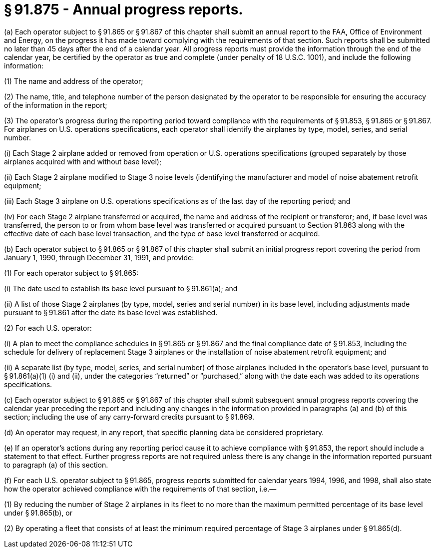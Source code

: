 # § 91.875 - Annual progress reports.

(a) Each operator subject to § 91.865 or § 91.867 of this chapter shall submit an annual report to the FAA, Office of Environment and Energy, on the progress it has made toward complying with the requirements of that section. Such reports shall be submitted no later than 45 days after the end of a calendar year. All progress reports must provide the information through the end of the calendar year, be certified by the operator as true and complete (under penalty of 18 U.S.C. 1001), and include the following information:

(1) The name and address of the operator;

(2) The name, title, and telephone number of the person designated by the operator to be responsible for ensuring the accuracy of the information in the report;

(3) The operator's progress during the reporting period toward compliance with the requirements of § 91.853, § 91.865 or § 91.867. For airplanes on U.S. operations specifications, each operator shall identify the airplanes by type, model, series, and serial number.

(i) Each Stage 2 airplane added or removed from operation or U.S. operations specifications (grouped separately by those airplanes acquired with and without base level);

(ii) Each Stage 2 airplane modified to Stage 3 noise levels (identifying the manufacturer and model of noise abatement retrofit equipment;

(iii) Each Stage 3 airplane on U.S. operations specifications as of the last day of the reporting period; and

(iv) For each Stage 2 airplane transferred or acquired, the name and address of the recipient or transferor; and, if base level was transferred, the person to or from whom base level was transferred or acquired pursuant to Section 91.863 along with the effective date of each base level transaction, and the type of base level transferred or acquired.

(b) Each operator subject to § 91.865 or § 91.867 of this chapter shall submit an initial progress report covering the period from January 1, 1990, through December 31, 1991, and provide:

(1) For each operator subject to § 91.865:

(i) The date used to establish its base level pursuant to § 91.861(a); and

(ii) A list of those Stage 2 airplanes (by type, model, series and serial number) in its base level, including adjustments made pursuant to § 91.861 after the date its base level was established.

(2) For each U.S. operator:

(i) A plan to meet the compliance schedules in § 91.865 or § 91.867 and the final compliance date of § 91.853, including the schedule for delivery of replacement Stage 3 airplanes or the installation of noise abatement retrofit equipment; and

(ii) A separate list (by type, model, series, and serial number) of those airplanes included in the operator's base level, pursuant to § 91.861(a)(1) (i) and (ii), under the categories “returned” or “purchased,” along with the date each was added to its operations specifications.

(c) Each operator subject to § 91.865 or § 91.867 of this chapter shall submit subsequent annual progress reports covering the calendar year preceding the report and including any changes in the information provided in paragraphs (a) and (b) of this section; including the use of any carry-forward credits pursuant to § 91.869.

(d) An operator may request, in any report, that specific planning data be considered proprietary.

(e) If an operator's actions during any reporting period cause it to achieve compliance with § 91.853, the report should include a statement to that effect. Further progress reports are not required unless there is any change in the information reported pursuant to paragraph (a) of this section.

(f) For each U.S. operator subject to § 91.865, progress reports submitted for calendar years 1994, 1996, and 1998, shall also state how the operator achieved compliance with the requirements of that section, i.e.—

(1) By reducing the number of Stage 2 airplanes in its fleet to no more than the maximum permitted percentage of its base level under § 91.865(b), or

(2) By operating a fleet that consists of at least the minimum required percentage of Stage 3 airplanes under § 91.865(d).

